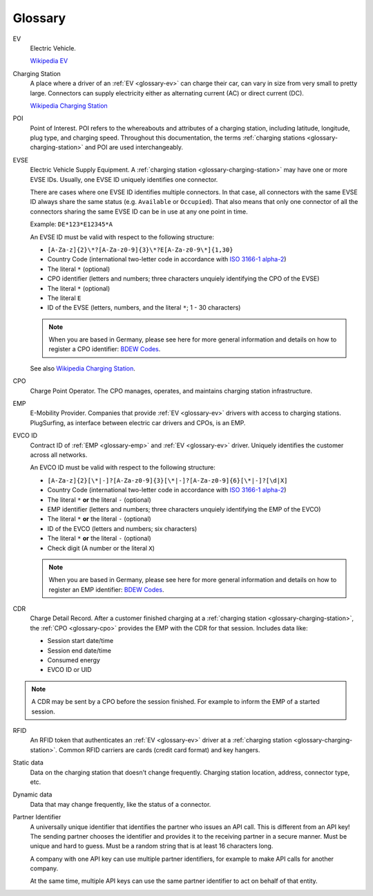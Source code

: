 Glossary
========

.. _glossary-ev:

EV
    Electric Vehicle.

    `Wikipedia EV`_

.. _glossary-charging-station:

Charging Station
    A place where a driver of an :ref:`EV <glossary-ev>` can charge their car, can vary in size from very small to pretty large.
    Connectors can supply electricity either as alternating current (AC) or direct current (DC).

    `Wikipedia Charging Station`_

.. _glossary-poi:

POI
    Point of Interest.
    POI refers to the whereabouts and attributes of a charging station, including latitude, longitude, plug type, and charging speed.
    Throughout this documentation, the terms :ref:`charging stations <glossary-charging-station>` and POI are used interchangeably.

.. _glossary-evse:

EVSE
    Electric Vehicle Supply Equipment.
    A :ref:`charging station <glossary-charging-station>` may have one or more EVSE IDs.
    Usually, one EVSE ID uniquely identifies one connector.

    There are cases where one EVSE ID identifies multiple connectors.
    In that case, all connectors with the same EVSE ID always share the same status (e.g. ``Available`` or ``Occupied``).
    That also means that only one connector of all the connectors sharing the same EVSE ID can be in use at any one point in time.

    Example: ``DE*123*E12345*A``

    An EVSE ID must be valid with respect to the following structure:

    * ``[A-Za-z]{2}\*?[A-Za-z0-9]{3}\*?E[A-Za-z0-9\*]{1,30}``
    * Country Code (international two-letter code in accordance with `ISO 3166-1 alpha-2`_)
    * The literal ``*`` (optional)
    * CPO identifier (letters and numbers; three characters unquiely identifying the CPO of the EVSE)
    * The literal ``*`` (optional)
    * The literal ``E``
    * ID of the EVSE (letters, numbers, and the literal ``*``; 1 - 30 characters)

    .. note:: When you are based in Germany, please see here for more general information and details on how to register a CPO identifier: `BDEW Codes`_.

    See also `Wikipedia Charging Station`_.

.. _glossary-cpo:

CPO
    Charge Point Operator.
    The CPO manages, operates, and maintains charging station infrastructure.

.. _glossary-emp:

EMP
    E-Mobility Provider.
    Companies that provide :ref:`EV <glossary-ev>` drivers with access to charging stations.
    PlugSurfing, as interface between electric car drivers and CPOs, is an EMP.

.. _glossary-evco-id:

EVCO ID
    Contract ID of :ref:`EMP <glossary-emp>` and :ref:`EV <glossary-ev>` driver.
    Uniquely identifies the customer across all networks.

    An EVCO ID must be valid with respect to the following structure:

    * ``[A-Za-z]{2}[\*|-]?[A-Za-z0-9]{3}[\*|-]?[A-Za-z0-9]{6}[\*|-]?[\d|X]``
    * Country Code (international two-letter code in accordance with `ISO 3166-1 alpha-2`_)
    * The literal ``*`` **or** the literal ``-`` (optional)
    * EMP identifier (letters and numbers; three characters unquiely identifying the EMP of the EVCO)
    * The literal ``*`` **or** the literal ``-`` (optional)
    * ID of the EVCO (letters and numbers; six characters)
    * The literal ``*`` **or** the literal ``-`` (optional)
    * Check digit (A number or the literal ``X``)

    .. note:: When you are based in Germany, please see here for more general information and details on how to register an EMP identifier: `BDEW Codes`_.

.. _glossary-cdr:

CDR
    Charge Detail Record.
    After a customer finished charging at a :ref:`charging station <glossary-charging-station>`,
    the :ref:`CPO <glossary-cpo>` provides the EMP with the CDR for that session.
    Includes data like:

    * Session start date/time
    * Session end date/time
    * Consumed energy
    * EVCO ID or UID

.. note:: A CDR may be sent by a CPO before the session finished.
          For example to inform the EMP of a started session.

.. _glossary-charging-key:

RFID
    An RFID token that authenticates an :ref:`EV <glossary-ev>` driver at a :ref:`charging station <glossary-charging-station>`.
    Common RFID carriers are cards (credit card format) and key hangers.

.. _glossary-static-data:

Static data
    Data on the charging station that doesn't change frequently.
    Charging station location, address, connector type, etc.

.. _glossary-dynamic-data:

Dynamic data
    Data that may change frequently,
    like the status of a connector.

.. _glossary-partner-identifier:

Partner Identifier
    A universally unique identifier that identifies the partner who issues an API call.
    This is different from an API key!
    The sending partner chooses the identifier and provides it to the receiving partner in a secure manner.
    Must be unique and hard to guess.
    Must be a random string that is at least 16 characters long.

    A company with one API key can use multiple partner identifiers,
    for example to make API calls for another company.

    At the same time, multiple API keys can use the same partner identifier to act
    on behalf of that entity.

.. _wikipedia ev:  https://en.wikipedia.org/wiki/Electric_vehicle
.. _wikipedia charging station: https://en.wikipedia.org/wiki/Charging_station
.. _iso 3166-1 alpha-2: https://en.wikipedia.org/wiki/ISO_3166-1_alpha-2
.. _bdew codes: https://bdew-codes.de/Codenumbers/EMobilityId

